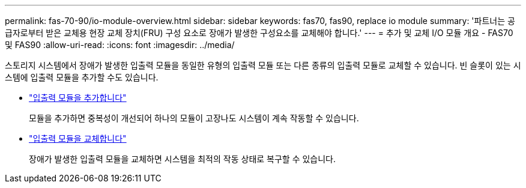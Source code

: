 ---
permalink: fas-70-90/io-module-overview.html 
sidebar: sidebar 
keywords: fas70, fas90, replace io module 
summary: '파트너는 공급자로부터 받은 교체용 현장 교체 장치(FRU) 구성 요소로 장애가 발생한 구성요소를 교체해야 합니다.' 
---
= 추가 및 교체 I/O 모듈 개요 - FAS70 및 FAS90
:allow-uri-read: 
:icons: font
:imagesdir: ../media/


[role="lead"]
스토리지 시스템에서 장애가 발생한 입출력 모듈을 동일한 유형의 입출력 모듈 또는 다른 종류의 입출력 모듈로 교체할 수 있습니다. 빈 슬롯이 있는 시스템에 입출력 모듈을 추가할 수도 있습니다.

* link:io-module-add.html["입출력 모듈을 추가합니다"]
+
모듈을 추가하면 중복성이 개선되어 하나의 모듈이 고장나도 시스템이 계속 작동할 수 있습니다.

* link:io-module-replace.html["입출력 모듈을 교체합니다"]
+
장애가 발생한 입출력 모듈을 교체하면 시스템을 최적의 작동 상태로 복구할 수 있습니다.


